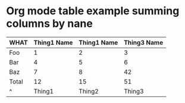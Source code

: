 * Org mode table example summing columns by nane

| WHAT  | Thing1 Name | Thing1 Name | Thing3 Name |
|-------+-------------+-------------+-------------|
| Foo   |           1 |           2 |           3 |
| Bar   |           4 |           5 |           6 |
| Baz   |           7 |           8 |          42 |
|-------+-------------+-------------+-------------|
| Total |          12 |          15 |          51 |
| ^     |      Thing1 |      Thing2 |      Thing3 |
#+TBLFM: $Thing1=vsum(@2..@-1)
#+TBLFM: $Thing2=vsum(@2..@-1)::$Thing3=vsum(@2..@-1)::
